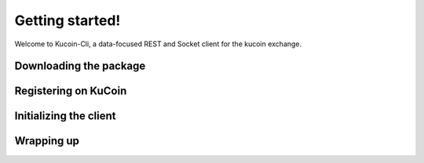 Getting started!
================

Welcome to Kucoin-Cli, a data-focused REST and Socket client for the kucoin exchange.

Downloading the package
-----------------------


Registering on KuCoin
---------------------


Initializing the client
-----------------------


Wrapping up
-----------

